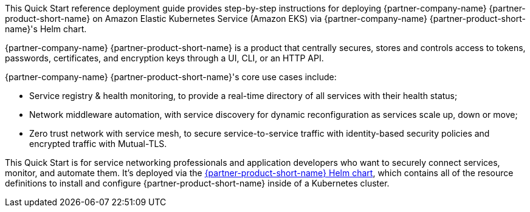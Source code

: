 // Replace the content in <>
// Identify your target audience and explain how/why they would use this Quick Start.
// Avoid borrowing text from third-party websites (copying text from AWS service documentation is fine). Also, avoid
// marketing-speak, focusing instead on the technical aspect.


This Quick Start reference deployment guide provides step-by-step instructions for deploying {partner-company-name}
{partner-product-short-name} on Amazon Elastic Kubernetes Service (Amazon EKS) via {partner-company-name}
{partner-product-short-name}'s Helm chart.

{partner-company-name} {partner-product-short-name} is a product that centrally secures, stores and controls access to
tokens, passwords, certificates, and encryption keys through a UI, CLI, or an HTTP API.

{partner-company-name} {partner-product-short-name}'s core use cases include:

* Service registry & health monitoring, to provide a real-time directory of all services with their health status;
* Network middleware automation, with service discovery for dynamic reconfiguration as services scale up, down or move;
* Zero trust network with service mesh, to secure service-to-service traffic with identity-based security policies and
encrypted traffic with Mutual-TLS.

This Quick Start is for service networking professionals and application developers who want to securely connect
services, monitor, and automate them. It's deployed via the
https://github.com/hashicorp/consul-helm[{partner-product-short-name} Helm chart],
which contains all of the resource definitions to install and configure {partner-product-short-name} inside of a
Kubernetes cluster.